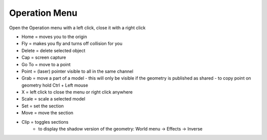 ************
Operation Menu
************

.. image:: ../images/Menu_action.png

Open the Operation menu with a left click, close it with a right click

- Home = moves you to the origin
- Fly = makes you fly and turns off collision for you
- Delete = delete selected object
- Cap = screen capture
- Go To = move to a point
- Point = (laser) pointer visible to all in the same channel
- Grab = move a part of a model
  -  this will only be visible if the geometry is published as shared 
  -  to copy point on geometry hold Ctrl + Left mouse
- X = left click to close the menu or right click anywhere
- Scale = scale a selected model
- Set = set the section
- Move = move the section
- Clip = toggles sections
    - to display the shadow version of the geometry: World menu -> Effects -> Inverse
